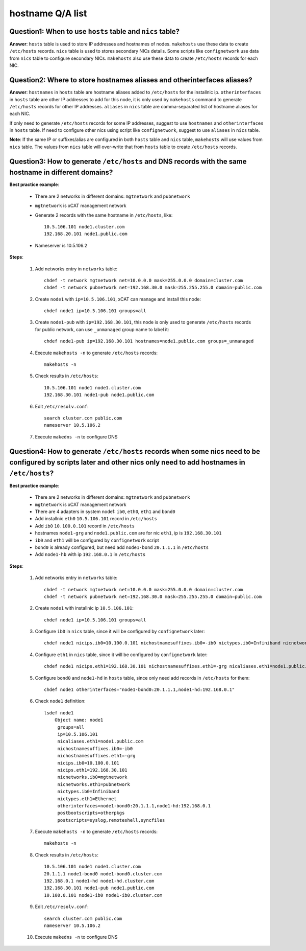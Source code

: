 hostname Q/A list
-----------------

Question1: When to use ``hosts`` table and ``nics`` table?
``````````````````````````````````````````````````````````

**Answer**: ``hosts`` table is used to store IP addresses and hostnames of nodes. ``makehosts`` use these data to create ``/etc/hosts`` records. ``nics`` table is used to stores secondary NICs details. Some scripts like ``confignetwork`` use data from ``nics`` table to configure secondary NICs. ``makehosts`` also use these data to create ``/etc/hosts`` records for each NIC.

Question2: Where to store hostnames aliases and  otherinterfaces aliases?
`````````````````````````````````````````````````````````````````````````

**Answer**: ``hostnames`` in ``hosts`` table are hostname aliases added to ``/etc/hosts`` for the installnic ip. ``otherinterfaces`` in ``hosts`` table are other IP addresses to add for this node, it is only used by ``makehosts`` command to generate ``/etc/hosts`` records for other IP addresses. ``aliases`` in ``nics`` table are comma-separated list of hostname aliases for each NIC.

If only need to generate ``/etc/hosts`` records for some IP addresses, suggest to use ``hostnames`` and ``otherinterfaces`` in ``hosts`` table. If need to configure other nics using script like ``confignetwork``, suggest to use ``aliases`` in ``nics`` table.

**Note**: If the same IP or suffixes/alias are configured in both ``hosts`` table and ``nics`` table, ``makehosts`` will use values from ``nics`` table. The values from ``nics`` table will over-write that from ``hosts`` table to create ``/etc/hosts`` records.

Question3: How to generate ``/etc/hosts`` and DNS records with the same hostname in different domains?
``````````````````````````````````````````````````````````````````````````````````````````````````````

**Best practice example**:

    * There are 2 networks in different domains: ``mgtnetwork`` and ``pubnetwork``
    * ``mgtnetwork`` is xCAT management network
    * Generate 2 records with the same hostname in ``/etc/hosts``, like: ::
   
        10.5.106.101 node1.cluster.com
        192.168.20.101 node1.public.com

    * Nameserver is 10.5.106.2

**Steps**:

    #. Add networks entry in ``networks`` table: ::

        chdef -t network mgtnetwork net=10.0.0.0 mask=255.0.0.0 domain=cluster.com
        chdef -t network pubnetwork net=192.168.30.0 mask=255.255.255.0 domain=public.com 
     
    #. Create ``node1`` with ``ip=10.5.106.101``, xCAT can manage and install this node: ::
   
        chdef node1 ip=10.5.106.101 groups=all 

    #. Create ``node1-pub`` with ``ip=192.168.30.101``, this node is only used to generate ``/etc/hosts`` records for public network, can use ``_unmanaged`` group name to label it: ::

        chdef node1-pub ip=192.168.30.101 hostnames=node1.public.com groups=_unmanaged

    #. Execute ``makehosts -n`` to generate ``/etc/hosts`` records: ::

        makehosts -n
    
    #. Check results in ``/etc/hosts``: ::
     
        10.5.106.101 node1 node1.cluster.com
        192.168.30.101 node1-pub node1.public.com

    #. Edit ``/etc/resolv.conf``: ::

        search cluster.com public.com
        nameserver 10.5.106.2

    #. Execute ``makedns -n`` to configure DNS

Question4: How to generate ``/etc/hosts`` records when some nics need to be configured by scripts later and other nics only need to add hostnames in ``/etc/hosts``?
````````````````````````````````````````````````````````````````````````````````````````````````````````````````````````````````````````````````````````````````````

**Best practice example**:

    * There are 2 networks in different domains: ``mgtnetwork`` and ``pubnetwork``
    * ``mgtnetwork`` is xCAT management network
    * There are 4 adapters in system node1: ``ib0``, ``eth0``, ``eth1`` and ``bond0``
    * Add installnic ``eth0`` ``10.5.106.101`` record in ``/etc/hosts``
    * Add ``ib0`` ``10.100.0.101`` record in ``/etc/hosts``
    * hostnames ``node1-grg`` and ``node1.public.com`` are for nic ``eth1``, ip is ``192.168.30.101``
    * ``ib0`` and ``eth1`` will be configured by ``confignetwork`` script
    * ``bond0`` is already configured, but need add ``node1-bond`` ``20.1.1.1`` in ``/etc/hosts`` 
    * Add ``node1-hb`` with ip ``192.168.0.1`` in ``/etc/hosts`` 

**Steps**:

    #. Add networks entry in ``networks`` table: ::

        chdef -t network mgtnetwork net=10.0.0.0 mask=255.0.0.0 domain=cluster.com
        chdef -t network pubnetwork net=192.168.30.0 mask=255.255.255.0 domain=public.com

    #. Create ``node1`` with installnic ip ``10.5.106.101``: ::

        chdef node1 ip=10.5.106.101 groups=all

    #. Configure ``ib0`` in ``nics`` table, since it will be configured by ``confignetwork`` later: ::

        chdef node1 nicips.ib0=10.100.0.101 nichostnamesuffixes.ib0=-ib0 nictypes.ib0=Infiniband nicnetworks.ib0=mgtnetwork

    #. Configure ``eth1`` in ``nics`` table, since it will be configured by ``confignetwork`` later: ::

        chdef node1 nicips.eth1=192.168.30.101 nichostnamesuffixes.eth1=-grg nicaliases.eth1=node1.public.com nictypes.eth1=Ethernet nicnetworks.eth1=pubnetwork

    #. Configure ``bond0`` and ``node1-hd`` in ``hosts`` table, since only need add records in ``/etc/hosts`` for them: ::
 
        chdef node1 otherinterfaces="node1-bond0:20.1.1.1,node1-hd:192.168.0.1"

    #. Check ``node1`` definition: ::

        lsdef node1
            Object name: node1
             groups=all
             ip=10.5.106.101
             nicaliases.eth1=node1.public.com
             nichostnamesuffixes.ib0=-ib0
             nichostnamesuffixes.eth1=-grg
             nicips.ib0=10.100.0.101
             nicips.eth1=192.168.30.101
             nicnetworks.ib0=mgtnetwork
             nicnetworks.eth1=pubnetwork
             nictypes.ib0=Infiniband
             nictypes.eth1=Ethernet
             otherinterfaces=node1-bond0:20.1.1.1,node1-hd:192.168.0.1
             postbootscripts=otherpkgs
             postscripts=syslog,remoteshell,syncfiles

    #. Execute ``makehosts -n`` to generate ``/etc/hosts`` records: ::

        makehosts -n

    #. Check results in ``/etc/hosts``: ::

        10.5.106.101 node1 node1.cluster.com
        20.1.1.1 node1-bond0 node1-bond0.cluster.com
        192.168.0.1 node1-hd node1-hd.cluster.com
        192.168.30.101 node1-pub node1.public.com
        10.100.0.101 node1-ib0 node1-ib0.cluster.com

    #. Edit ``/etc/resolv.conf``: ::

        search cluster.com public.com
        nameserver 10.5.106.2

    #. Execute ``makedns -n`` to configure DNS 
